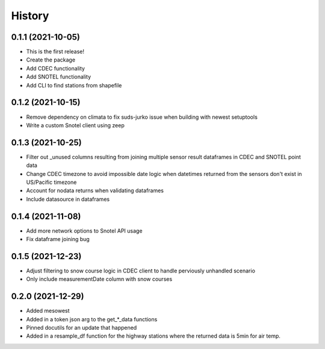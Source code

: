 =======
History
=======

0.1.1 (2021-10-05)
------------------

* This is the first release!
* Create the package
* Add CDEC functionality
* Add SNOTEL functionality
* Add CLI to find stations from shapefile

0.1.2 (2021-10-15)
------------------

* Remove dependency on climata to fix suds-jurko issue when building with newest setuptools
* Write a custom Snotel client using zeep

0.1.3 (2021-10-25)
------------------

* Filter out _unused columns resulting from joining multiple sensor result dataframes in CDEC and SNOTEL point data
* Change CDEC timezone to avoid impossible date logic when datetimes returned from the sensors don't exist in US/Pacific timezone
* Account for nodata returns when validating dataframes
* Include datasource in dataframes

0.1.4 (2021-11-08)
------------------

* Add more network options to Snotel API usage
* Fix dataframe joining bug

0.1.5 (2021-12-23)
------------------

* Adjust filtering to snow course logic in CDEC client to handle perviously unhandled scenario
* Only include measurementDate column with snow courses

0.2.0 (2021-12-29)
------------------

* Added mesowest
* Added in a token json arg to the get_*_data functions
* Pinned docutils for an update that happened
* Added in a resample_df function for the highway stations where the returned data is 5min for air temp.
